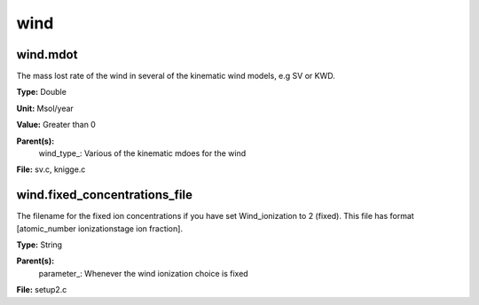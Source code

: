 
====
wind
====

wind.mdot
=========
The mass lost rate of the wind in several of the kinematic
wind models, e.g SV or KWD.

**Type:** Double

**Unit:** Msol/year

**Value:** Greater than 0

**Parent(s):**
  wind_type_: Various of the kinematic mdoes for the wind


**File:** sv.c, knigge.c


wind.fixed_concentrations_file
==============================
The filename for the fixed ion concentrations if you have
set Wind_ionization to 2 (fixed). This file has format
[atomic_number  ionizationstage   ion fraction]. 

**Type:** String

**Parent(s):**
  parameter_: Whenever the wind ionization choice is fixed


**File:** setup2.c


